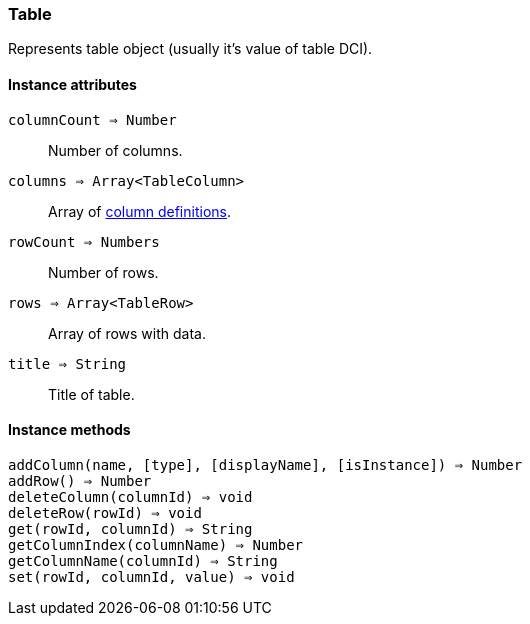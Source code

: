 [.nxsl-class]
[[class-table]]
=== Table

Represents table object (usually it's value of table DCI).

// TODO

==== Instance attributes

`columnCount => Number`::
Number of columns.

`columns => Array<TableColumn>`::
Array of <<class-tablecolumn,column definitions>>.

`rowCount => Numbers`::
Number of rows.

`rows => Array<TableRow>`::
Array of rows with data.

`title => String`::
Title of table.

==== Instance methods

`addColumn(name, [type], [displayName], [isInstance]) => Number`::
// TODO: 

`addRow() => Number`::
// TODO: 

`deleteColumn(columnId) => void`::
// TODO: 

`deleteRow(rowId) => void`::
// TODO: 

`get(rowId, columnId) => String`::
// TODO: 

`getColumnIndex(columnName) => Number`::
// TODO: 

`getColumnName(columnId) => String`::
// TODO: 

`set(rowId, columnId, value) => void`::
// TODO: 

